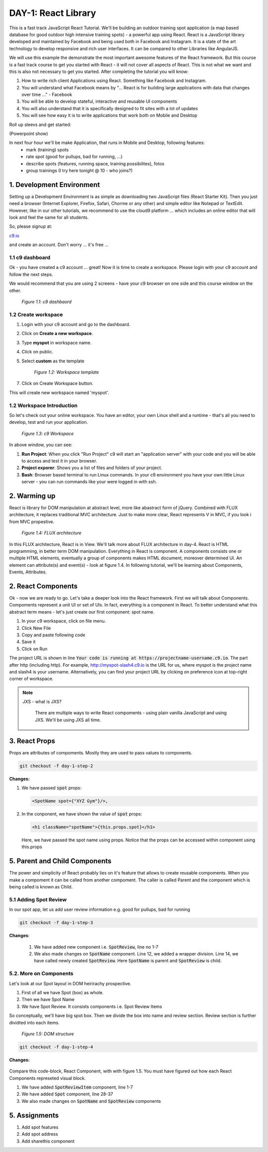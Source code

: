 
********************
DAY-1: React Library
********************

This is a fast track JavaScript React Tutorial. We'll be building an outdoor training spot application (a map based database for good outdoor high intensive training spots) - a powerful app using React. React is a JavaScript library developed and maintained by Facebook and being used both in Facebook and Instagram. It is a state of the art technology to develop responsive and rich user interfaces. It can be compared to other Libraries like AngularJS.

We will use this example the demonstrate the most important awesome features of the React framework. But this course is a fast track course to get you started with React - it will not cover all aspects of React. This is not what we want and this is also not necessary to get you started. After completing the tutorial you will know:

1. How to write rich client Applications using React. Something like Facebook and Instagram.
2. You will understand what Facebook means by "... React is for building large applications with data that changes over time ..." - Facebook
3. You will be able to develop stateful, interactive and reusable UI components
4. You will also understand that it is specifically designed to fit sites with a lot of updates
5. You will see how easy it is to write applications that work both on Mobile and Desktop

Roll up sleevs and get started:

(Powerpoint show)

In next four hour we'll be make Application, that runs in Mobile and Desktop, following features:
 - mark (training) spots
 - rate spot (good for pullups, bad for running, ...)
 - describe spots (features, running space, training possibilites), fotos
 - group trainings (I try here tonight @ 10 - who joins?)

1. Development Environment
##########################

Setting up a Development Environment is as simple as downloading two JavaScript files (React Starter Kit). Then you just need a browser (Internet Explorer, Firefox, Safari, Chorme or any other) and simple editor like Notepad or TextEdit. However, like in our other tutorials, we recommend to use the cloud9 platform ... which includes an online editor that will look and feel the same for all students.

So, please signup at: 

`c9.io <https://c9.io>`_ 

and create an account. Don't worry ... it's free ...

1.1 c9 dashboard
================

Ok - you have created a c9 account ... great! Now it is time to create a workspace. 
Please login with your c9 account and follow the next steps.

We would recommend that you are using 2 screens - have your c9 browser on one side and this course window on the other.

.. figure:: images/c9-dashboard.png

   *Figure 1.1: c9 dashbaord*

1.2 Create workspace
====================

1. Login with your c9 account and go to the dashboard.
2. Click on **Create a new workspace**.
3. Type **myspot** in workspace name.
4. Click on public.
5. Select **custom** as the template

   .. figure:: images/c9-project-template.png

       *Figure 1.2: Workspace template*

7. Click on Create Workspace button.

This will create new workspace named 'myspot'.


1.2 Workspace Introduction
==========================

So let's check out your online workspace. You have an editor, your own Linux shell and a runtime - that's all you need to develop, test and run your application.

.. figure:: images/c9-workspace.png

   *Figure 1.3: c9 Workspace*

In above window, you can see:

1. **Run Project**: When you click "Run Project" c9 will start an "application server" with your code and you will be able to access and test it in your browser.
2. **Project exporer**: Shows you a list of files and folders of your project.
3. **Bash**: Browser based terminal to run Linux commands. In your c9 environment you have your own little Linux server - you can run commands like your were logged in with ssh.

2. Warming up
#############

React is library for DOM manipulation at abstract level, more like abastract form of jQuery. Combined with FLUX architecture, it replaces traditional MVC architecture. Just to make more clear, React represents V in MVC, if you look i from MVC propestive.


.. figure:: images/flux.png

   *Figure 1.4: FLUX architecture*

In this FLUX architecture, React is in View. We'll talk more about FLUX architecture in day-4. React is HTML programming, in better term DOM manipulation. Everything in React is component. A components consists one or multiple HTML elements, eventually a group of components makes HTML document, moreover determined UI. An element can attribute(s) and event(s) - look at figure 1.4. In following tutorial, we'll be learning about Components, Events, Attributes.


2. React Components
###################

Ok - now we are ready to go. Let's take a deeper look into the React framework. First we will talk about Components.
Compoments represent a unit UI or set of UIs. In fact, everything is a component in React. To better understand what this abstract term means - let's just create our first component: spot name.

1. In your c9 workspace, click on file menu.
2. Click New File
3. Copy and paste following code

   .. code-block:: html
      :linenos:

       <!DOCTYPE html>
        <html>
          <head>
            <meta charset="UTF-8" />
            <title>I created an Event Website using React. Learn #React in 4 hours on http://slash4.de</title>
            <script src="https://cdnjs.cloudflare.com/ajax/libs/react/0.13.3/react.js"></script>
            <script src="https://cdnjs.cloudflare.com/ajax/libs/react/0.13.3/JSXTransformer.js"></script>
          </head>
          <body>
            <div id="content"></div>
            <script type="text/jsx">
               var SpotName = React.createClass({
                  render: function() {
                    return (
                      <h1 className="spotName">XYZ Gym</h1>
                    );
                  }
                });
                React.render(
                  <SpotName />,
                  document.getElementById('content')
                );
            </script>
          </body>
        </html>

4. Save it
5. Click on Run

The project URL is shown in line :code:`Your code is running at https://projectname-username.c9.io`. The part after http (including http). For example, http://myspot-slash4.c9.io is the URL for us, where myspot is the project name and slash4 is your username. Alternatively, you can find your project URL by clicking on preference icon at top-right corner of workspace.


.. note::

  JXS - what is JXS?

   There are multiple ways to write React compoments - using plain vanilla JavaScript and using JXS. We'll be using JXS all time.


3. React Props
##############

Props are attributes of compoments. Mostly they are used to pass values to components.

.. code:: bash

   git checkout -f day-1-step-2

**Changes:**

1. We have passed :code:`spot` props:

   .. code:: html

      <SpotName spot={"XYZ Gym"}/>,

2. In the conponent, we have shown the value of :code:`spot` props:

   .. code:: html

      <h1 className="spotName">{this.props.spot}</h1>

   Here, we have passed the spot name using props. Notice that the props can be accessed within component using this.props

5. Parent and Child Components
##############################

The power and simplicity of React probably lies on it's feature that allows to create reusable compoments. When you make a compoment it can be called from another compoment. The caller is called Parent and the component which is being called is known as Child.

5.1 Adding Spot Review
======================

In our spot app, let us add user review information e.g. good for pullups, bad for running

.. code:: bash

   git checkout -f day-1-step-3

**Changes**:

 .. code-block:: javascript
    :linenos:

    var SpotReview = React.createClass({
        render: function() {
          return (
              <div className="review">{this.props.children}</div>
          );
        }
      });

      var SpotName = React.createClass({
        render: function() {
          return (
            <div className="spot">
              <h1 className="spotName">{this.props.spot}</h1>
              <SpotReview>Good for running *****</SpotReview>
            </div>
          );
        }
      });

      React.render(
        <SpotName spot={"XYZ Gym"}/>,
        document.getElementById('content')
      );
 
 1. We have added new component i.e. :code:`SpotReview`, line no 1-7
 2. We also made changes on :code:`SpotName` component. Line 12, we added a wrapper division. Line 14, we have called newly created :code:`SpotReview`. Here :code:`SpotName` is parent and :code:`SpotReview` is child.

5.2. More on Components
=======================
Let's look at our Spot layout in DOM heirirachy prospective.

1. First of all we have Spot (box) as whole.
2. Then we have Spot Name
3. We have Spot Review. It consists components i.e. Spot Review Items

So conceptually, we'll have big spot box. Then we divide the box into name and review section. Review section is further dividted into each items.

.. figure:: images/react-day-1-components.png

   *Figure 1.5: DOM structure*


.. code:: bash

   git checkout -f day-1-step-4

**Changes:**

 .. code-block:: javascript
    :linenos:

    var SpotReviewItem = React.createClass({
      render: function() {
        return (
            <div className="reviewItem">{this.props.children}</div>
        );
      }
    });

    var SpotReview = React.createClass({
      render: function() {
        return (
            <div className="review">
              <SpotReviewItem>Good for running *****</SpotReviewItem>
              <SpotReviewItem>Good for pushup ****</SpotReviewItem>
            </div>
        );
      }
    });

    var SpotName = React.createClass({
      render: function() {
        return (
          <h1 className="spotName">{this.props.spot}</h1>
        );
      }
    });

    var Spot = React.createClass({
      render: function() {
        return (
          <div className="spot">
            <SpotName spot={this.props.spot} />
            <SpotReview />
          </div>
        );
      }
    });

    React.render(
      <Spot spot={"XYZ Gym"}/>,
      document.getElementById('content')
    );

Compare this code-block, React Component, with with figure 1.5. You must have figured out how each React Components represeted visual block.

1. We have added :code:`SpotReviewItem` component, line 1-7
2. We have added :code:`Spot` component, line 28-37
3. We also made changes on :code:`SpotName` and :code:`SpotReview` components


5. Assignments
##############

1. Add spot features 
2. Add spot address 
3. Add sharethis component 